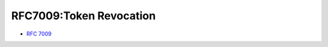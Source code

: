 ======================================
RFC7009:Token Revocation
======================================

- :rfc:`7009`

.. contents:: 
    :local:

